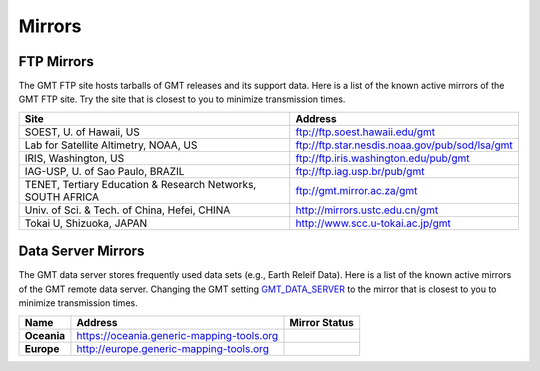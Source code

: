 .. title:: Mirrors

Mirrors
=======

FTP Mirrors
-----------

The GMT FTP site hosts tarballs of GMT releases and its support data.
Here is a list of the known active mirrors of the GMT FTP site.
Try the site that is closest to you to minimize transmission times.

.. cssclass:: table-bordered

=============================================================== =============================================================
Site                                                            Address
=============================================================== =============================================================
SOEST, U. of Hawaii, US                                         ftp://ftp.soest.hawaii.edu/gmt
Lab for Satellite Altimetry, NOAA, US                           ftp://ftp.star.nesdis.noaa.gov/pub/sod/lsa/gmt
IRIS, Washington, US                                            ftp://ftp.iris.washington.edu/pub/gmt
IAG-USP, U. of Sao Paulo, BRAZIL                                ftp://ftp.iag.usp.br/pub/gmt
TENET, Tertiary Education & Research Networks, SOUTH AFRICA     ftp://gmt.mirror.ac.za/gmt
Univ. of Sci. & Tech. of China, Hefei, CHINA                    http://mirrors.ustc.edu.cn/gmt
Tokai U, Shizuoka, JAPAN                                        http://www.scc.u-tokai.ac.jp/gmt
=============================================================== =============================================================

Data Server Mirrors
-------------------

The GMT data server stores frequently used data sets (e.g., Earth Releif Data).
Here is a list of the known active mirrors of the GMT remote data server.
Changing the GMT setting `GMT_DATA_SERVER <https://docs.generic-mapping-tools.org/latest/gmt.conf.html#term-GMT_DATA_SERVER>`_
to the mirror that is closest to you to minimize transmission times.

.. cssclass:: table-bordered

================= ============================================================= ========================
Name              Address                                                       Mirror Status
================= ============================================================= ========================
**Oceania**       https://oceania.generic-mapping-tools.org                     |Oceania_mirror_status|
**Europe**        http://europe.generic-mapping-tools.org                       |Europe_mirror_status|
================= ============================================================= ========================

.. |Oceania_mirror_status| image:: https://img.shields.io/website?down_message=offline&label=%20&style=plastic&up_message=OK&url=https%3A%2F%2Foceania.generic-mapping-tools.org
                           :alt: Oceania Mirror Status

.. |Europe_mirror_status| image:: https://img.shields.io/website?down_message=offline&label=%20&style=plastic&up_message=OK&url=http%3A%2F%2Feurope.generic-mapping-tools.org
                          :alt: Europea Mirror Status